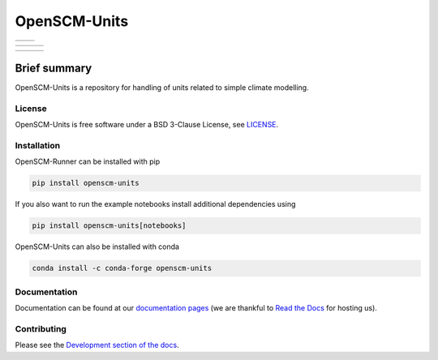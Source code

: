 OpenSCM-Units
=============

+----------------+--------------+
|    |CI CD|     |  |Coverage|  |
+----------------+--------------+

+------------------+----------------+------------------+
|  |PyPI Install|  |     |PyPI|     |  |PyPI Version|  |
+------------------+----------------+------------------+

+-----------------+-------------------+-----------------+
| |conda install| | |conda platforms| | |conda version| |
+-----------------+-------------------+-----------------+


Brief summary
+++++++++++++

.. sec-begin-long-description
.. sec-begin-index

OpenSCM-Units is a repository for handling of units related to simple climate modelling.

.. sec-end-index

License
-------

.. sec-begin-license

OpenSCM-Units is free software under a BSD 3-Clause License, see
`LICENSE <https://github.com/openscm/openscm-units/blob/master/LICENSE>`_.

.. sec-end-license
.. sec-end-long-description

.. sec-begin-installation

Installation
------------

OpenSCM-Runner can be installed with pip

.. code:: bash

    pip install openscm-units

If you also want to run the example notebooks install additional
dependencies using

.. code:: bash

    pip install openscm-units[notebooks]

OpenSCM-Units can also be installed with conda

.. code:: bash

    conda install -c conda-forge openscm-units

.. sec-end-installation

Documentation
-------------

Documentation can be found at our `documentation pages <https://openscm-units.readthedocs.io/en/latest/>`_
(we are thankful to `Read the Docs <https://readthedocs.org/>`_ for hosting us).

Contributing
------------

Please see the `Development section of the docs <https://openscm-units.readthedocs.io/en/latest/development.html>`_.

.. sec-begin-links

.. |CI CD| image:: https://github.com/openscm/openscm-units/workflows/OpenSCM-Units%20CI-CD/badge.svg
    :target: https://github.com/openscm/openscm-units/actions?query=workflow%3A%22OpenSCM-Units+CI-CD%22
.. |Coverage| image:: https://img.shields.io/codecov/c/github/openscm/openscm-units.svg
    :target: https://codecov.io/gh/openscm/openscm-units
.. |PyPI Install| image:: https://github.com/openscm/openscm-units/workflows/Test%20PyPI%20install/badge.svg
    :target: https://github.com/openscm/openscm-units/actions?query=workflow%3A%22Test+PyPI+install%22
.. |PyPI| image:: https://img.shields.io/pypi/pyversions/openscm-units.svg
    :target: https://pypi.org/project/openscm-units/
.. |PyPI Version| image:: https://img.shields.io/pypi/v/openscm-units.svg
    :target: https://pypi.org/project/openscm-units/
.. |conda install| image:: https://github.com/openscm/openscm-units/workflows/Test%20conda%20install/badge.svg
    :target: https://github.com/openscm/openscm-units/actions?query=workflow%3A%22Test+conda+install%22
.. |conda platforms| image:: https://img.shields.io/conda/pn/conda-forge/openscm-units.svg
    :target: https://anaconda.org/conda-forge/openscm-units
.. |conda version| image:: https://img.shields.io/conda/vn/conda-forge/openscm-units.svg
    :target: https://anaconda.org/conda-forge/openscm-units

.. sec-end-links
